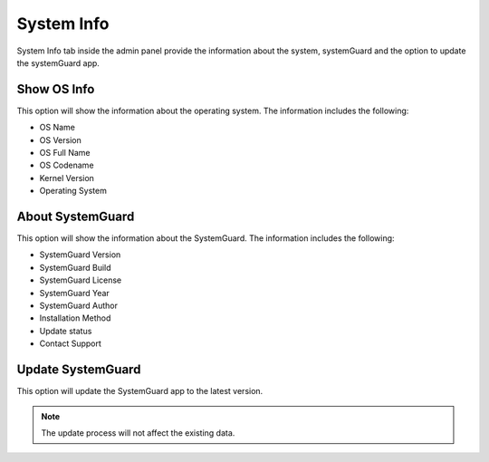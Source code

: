 System Info
===========

System Info tab inside the admin panel provide the information about the system, systemGuard and the option to update the systemGuard app.

Show OS Info
------------

This option will show the information about the operating system. The information includes the following:

-   OS Name
-   OS Version
-   OS Full Name
-   OS Codename
-   Kernel Version
-   Operating System


About SystemGuard
-----------------

This option will show the information about the SystemGuard. The information includes the following:

-  SystemGuard Version
-  SystemGuard Build
-  SystemGuard License
-  SystemGuard Year
-  SystemGuard Author
-  Installation Method
-  Update status
-  Contact Support

Update SystemGuard
------------------

This option will update the SystemGuard app to the latest version.

.. note::
    The update process will not affect the existing data.
